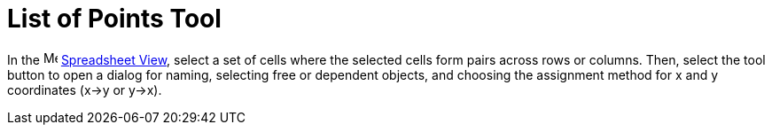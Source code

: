 = List of Points Tool
:page-en: tools/List_of_Points
ifdef::env-github[:imagesdir: /en/modules/ROOT/assets/images]

In the image:16px-Menu_view_spreadsheet.svg.png[Menu view spreadsheet.svg,width=16,height=16]
xref:/Spreadsheet_View.adoc[Spreadsheet View], select a set of cells where the selected cells form pairs across rows or columns. Then, select the tool button to open a dialog for naming, selecting free or dependent objects, and choosing the assignment method for x and y coordinates (x→y or y→x).
